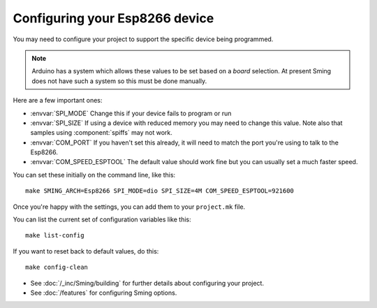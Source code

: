 Configuring your Esp8266 device
-------------------------------

.. highlight:: bash

You may need to configure your project to support the specific device being programmed.

.. note::

   Arduino has a system which allows these values to be set based on a *board*
   selection. At present Sming does not have such a system so this must be done
   manually.

Here are a few important ones:
 
* :envvar:`SPI_MODE` Change this if your device fails to program or run
* :envvar:`SPI_SIZE` If using a device with reduced memory you may need to change this value. Note also that samples using :component:`spiffs` may not work.
* :envvar:`COM_PORT` If you haven't set this already, it will need to match the port you're using to talk to the Esp8266.
* :envvar:`COM_SPEED_ESPTOOL` The default value should work fine but you can usually set a much faster speed.

You can set these initially on the command line, like this::

   make SMING_ARCH=Esp8266 SPI_MODE=dio SPI_SIZE=4M COM_SPEED_ESPTOOL=921600

Once you're happy with the settings, you can add them to your ``project.mk`` file.

You can list the current set of configuration variables like this::

   make list-config

If you want to reset back to default values, do this::

   make config-clean


* See :doc:`/_inc/Sming/building` for further details about configuring your project.
* See :doc:`/features` for configuring Sming options.

